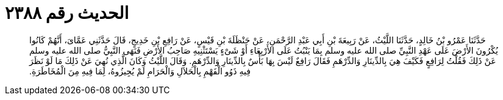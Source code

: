 
= الحديث رقم ٢٣٨٨

[quote.hadith]
حَدَّثَنَا عَمْرُو بْنُ خَالِدٍ، حَدَّثَنَا اللَّيْثُ، عَنْ رَبِيعَةَ بْنِ أَبِي عَبْدِ الرَّحْمَنِ، عَنْ حَنْظَلَةَ بْنِ قَيْسٍ، عَنْ رَافِعِ بْنِ خَدِيجٍ، قَالَ حَدَّثَنِي عَمَّاىَ، أَنَّهُمْ كَانُوا يُكْرُونَ الأَرْضَ عَلَى عَهْدِ النَّبِيِّ صلى الله عليه وسلم بِمَا يَنْبُتُ عَلَى الأَرْبِعَاءِ أَوْ شَىْءٍ يَسْتَثْنِيهِ صَاحِبُ الأَرْضِ فَنَهَى النَّبِيُّ صلى الله عليه وسلم عَنْ ذَلِكَ فَقُلْتُ لِرَافِعٍ فَكَيْفَ هِيَ بِالدِّينَارِ وَالدِّرْهَمِ فَقَالَ رَافِعٌ لَيْسَ بِهَا بَأْسٌ بِالدِّينَارِ وَالدِّرْهَمِ‏.‏ وَقَالَ اللَّيْثُ وَكَانَ الَّذِي نُهِيَ عَنْ ذَلِكَ مَا لَوْ نَظَرَ فِيهِ ذَوُو الْفَهْمِ بِالْحَلاَلِ وَالْحَرَامِ لَمْ يُجِيزُوهُ، لِمَا فِيهِ مِنَ الْمُخَاطَرَةِ‏.‏